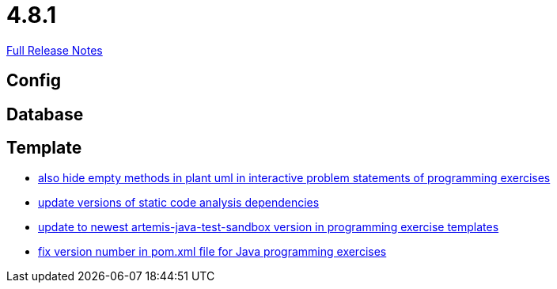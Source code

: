 // SPDX-FileCopyrightText: 2023 Artemis Changelog Contributors
//
// SPDX-License-Identifier: CC-BY-SA-4.0

= 4.8.1

link:https://github.com/ls1intum/Artemis/releases/tag/4.8.1[Full Release Notes]

== Config



== Database



== Template

* link:https://www.github.com/ls1intum/Artemis/commit/2e8e8ad11c10ff9b3580b548c9a8cd8e4f91ebcf/[also hide empty methods in plant uml in interactive problem statements of programming exercises]
* link:https://www.github.com/ls1intum/Artemis/commit/947a61083774ffab9da4bb7eac672c38198e4baf/[update versions of static code analysis dependencies]
* link:https://www.github.com/ls1intum/Artemis/commit/7003ca773528290bd9b481e375f720e932ef275c/[update to newest artemis-java-test-sandbox version in programming exercise templates]
* link:https://www.github.com/ls1intum/Artemis/commit/11745fa97d0b78d4b35fcfa02b76c947b8d669d4/[fix version number in pom.xml file for Java programming exercises]
